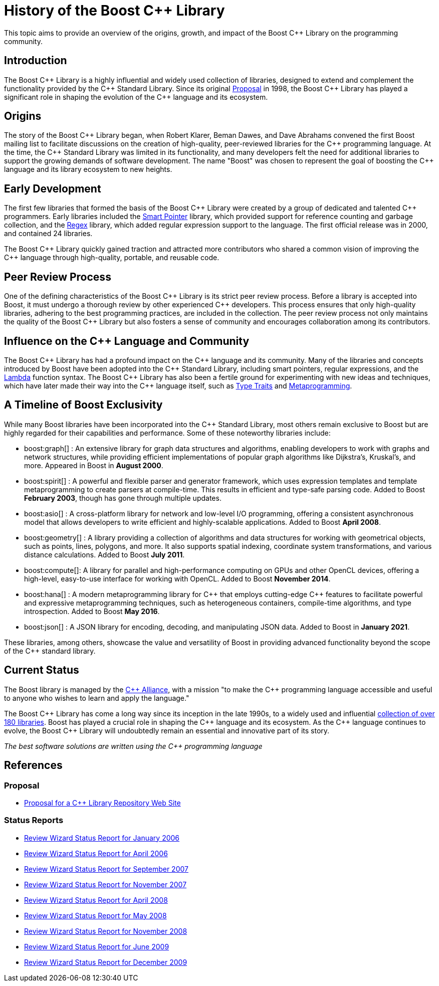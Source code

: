 = History of the Boost C++ Library
:navtitle: History of Boost

This topic aims to provide an overview of the origins, growth, and impact of the Boost pass:[C++] Library on the programming community.

== Introduction

The Boost pass:[C++] Library is a highly influential and widely used collection of libraries, designed to extend and complement the functionality provided by the pass:[C++] Standard Library. Since its original https://www.boost.org/users/proposal.pdf[Proposal] in 1998, the Boost pass:[C++] Library has played a significant role in shaping the evolution of the pass:[C++] language and its ecosystem. 

== Origins

The story of the Boost pass:[C++] Library began, when Robert Klarer, Beman Dawes, and Dave Abrahams convened the first Boost mailing list to facilitate discussions on the creation of high-quality, peer-reviewed libraries for the pass:[C++] programming language. At the time, the pass:[C++] Standard Library was limited in its functionality, and many developers felt the need for additional libraries to support the growing demands of software development. The name "Boost" was chosen to represent the goal of boosting the pass:[C++] language and its library ecosystem to new heights.

== Early Development

The first few libraries that formed the basis of the Boost pass:[C++] Library were created by a group of dedicated and talented pass:[C++] programmers. Early libraries included the https://www.boost.org/libs/smart_ptr[Smart Pointer] library, which provided support for reference counting and garbage collection, and the https://www.boost.org/libs/regex[Regex] library, which added regular expression support to the language. The first official release was in 2000, and contained 24 libraries.

The Boost pass:[C++] Library quickly gained traction and attracted more contributors who shared a common vision of improving the pass:[C++] language through high-quality, portable, and reusable code.

== Peer Review Process

One of the defining characteristics of the Boost pass:[C++] Library is its strict peer review process. Before a library is accepted into Boost, it must undergo a thorough review by other experienced pass:[C++] developers. This process ensures that only high-quality libraries, adhering to the best programming practices, are included in the collection. The peer review process not only maintains the quality of the Boost pass:[C++] Library but also fosters a sense of community and encourages collaboration among its contributors.

== Influence on the pass:[C++] Language and Community

The Boost pass:[C++] Library has had a profound impact on the pass:[C++] language and its community. Many of the libraries and concepts introduced by Boost have been adopted into the pass:[C++] Standard Library, including smart pointers, regular expressions, and the https://www.boost.org/libs/lambda[Lambda] function syntax. The Boost pass:[C++] Library has also been a fertile ground for experimenting with new ideas and techniques, which have later made their way into the pass:[C++] language itself, such as https://www.boost.org/libs/type_traits[Type Traits] and https://www.boost.org/libs/mpl[Metaprogramming].

== A Timeline of Boost Exclusivity

While many Boost libraries have been incorporated into the C++ Standard Library, most others remain exclusive to Boost but are highly regarded for their capabilities and performance. Some of these noteworthy libraries include:

[square]
* boost:graph[] : An extensive library for graph data structures and algorithms, enabling developers to work with graphs and network structures, while providing efficient implementations of popular graph algorithms like Dijkstra's, Kruskal's, and more. Appeared in Boost in *August 2000*.

* boost:spirit[] : A powerful and flexible parser and generator framework, which uses expression templates and template metaprogramming to create parsers at compile-time. This results in efficient and type-safe parsing code. Added to Boost *February 2003*, though has gone through multiple updates.

* boost:asio[] : A cross-platform library for network and low-level I/O programming, offering a consistent asynchronous model that allows developers to write efficient and highly-scalable applications. Added to Boost *April 2008*.

* boost:geometry[] : A library providing a collection of algorithms and data structures for working with geometrical objects, such as points, lines, polygons, and more. It also supports spatial indexing, coordinate system transformations, and various distance calculations. Added to Boost *July 2011*.

* boost:compute[]: A library for parallel and high-performance computing on GPUs and other OpenCL devices, offering a high-level, easy-to-use interface for working with OpenCL. Added to Boost *November 2014*.

* boost:hana[] : A modern metaprogramming library for pass:[C++] that employs cutting-edge pass:[C++] features to facilitate powerful and expressive metaprogramming techniques, such as heterogeneous containers, compile-time algorithms, and type introspection. Added to Boost *May 2016*.

* boost:json[] : A JSON library for encoding, decoding, and manipulating JSON data. Added to Boost in *January 2021*.

These libraries, among others, showcase the value and versatility of Boost in providing advanced functionality beyond the scope of the pass:[C++] standard library.

== Current Status

The Boost library is managed by the https://cppalliance.org/[pass:[C++] Alliance], with a mission "to make the C++ programming language accessible and useful to anyone who wishes to learn and apply the language."

The Boost pass:[C++] Library has come a long way since its inception in the late 1990s, to a widely used and influential https://www.boost.org/doc/libs/[collection of over 180 libraries]. Boost has played a crucial role in shaping the pass:[C++] language and its ecosystem. As the pass:[C++] language continues to evolve, the Boost pass:[C++] Library will undoubtedly remain an essential and innovative part of its story.

_The best software solutions are written using the C++ programming language_

== References

=== Proposal

[circle]
- https://www.boost.org/users/proposal.pdf[Proposal for a C++ Library Repository Web Site]

=== Status Reports

[circle]
- https://github.com/boostorg/website/blob/master/development/report-jan-2006.rst[Review Wizard Status Report for January 2006]
- https://github.com/boostorg/website/blob/master/development/report-apr-2006.rst[Review Wizard Status Report for April 2006]
- https://github.com/boostorg/website/blob/master/development/report-sep-2007.rst[Review Wizard Status Report for September 2007]
- https://github.com/boostorg/website/blob/master/development/report-nov-2007.rst[Review Wizard Status Report for November 2007]
- https://github.com/boostorg/website/blob/master/development/report-apr-2008.rst[Review Wizard Status Report for April 2008]
- https://github.com/boostorg/website/blob/master/development/report-may-2008.rst[Review Wizard Status Report for May 2008]
- https://github.com/boostorg/website/blob/master/development/report-nov-2008.rst[Review Wizard Status Report for November 2008]
- https://github.com/boostorg/website/blob/master/development/report-jun-2009.rst[Review Wizard Status Report for June 2009]
- https://github.com/boostorg/website/blob/master/development/report-dec-2009.rst[Review Wizard Status Report for December 2009]